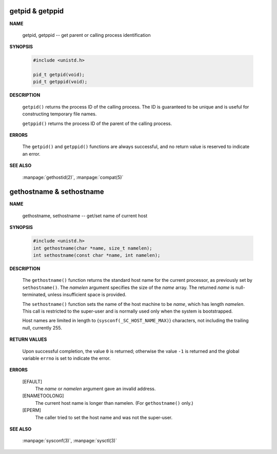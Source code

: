getpid & getppid
================

**NAME**

   getpid, getppid -- get parent or calling process identification


**SYNOPSIS**

   .. code-block:: c

      #include <unistd.h>

      pid_t getpid(void);
      pid_t getppid(void);


**DESCRIPTION**

   ``getpid()`` returns the process ID of the calling process. 
   The ID is guaranteed to be unique and is useful for
   constructing temporary file names.

   ``getppid()`` returns the process ID of the parent
   of the calling process.


**ERRORS**

   The ``getpid()`` and ``getppid()`` functions are always successful,
   and no return value is reserved to indicate an error.


**SEE ALSO**

   :manpage:`gethostid(2)`, :manpage:`compat(5)`


gethostname & sethostname
=========================

**NAME**

   gethostname, sethostname -- get/set name of current host


**SYNOPSIS**

   .. code-block:: c

      #include <unistd.h>
      int gethostname(char *name, size_t namelen);
      int sethostname(const char *name, int namelen);


**DESCRIPTION**

   The ``gethostname()`` function returns the standard host name for the current processor,
   as previously set by ``sethostname()``.  The *namelen* argument specifies the size of the
   *name* array.  The returned *name* is null-terminated, unless insufficient space is provided.

   The ``sethostname()`` function sets the name of the host machine to be *name*, which has
   length *namelen*. This call is restricted to the super-user and is normally used only
   when the system is bootstrapped.

   Host names are limited in length to {``sysconf(_SC_HOST_NAME_MAX)``} characters, not
   including the trailing null, currently 255.


**RETURN VALUES**

   Upon successful completion, the value ``0`` is returned; otherwise the value ``-1`` is
   returned and the global variable ``errno`` is set to indicate the error.

**ERRORS**

   [EFAULT]           
      The *name* or *namelen* argument gave an invalid address.

   [ENAMETOOLONG]     
      The current host name is longer than namelen.  (For ``gethostname()`` only.)

   [EPERM]            
      The caller tried to set the host name and was not the super-user.


**SEE ALSO**

   :manpage:`sysconf(3)`, :manpage:`sysctl(3)`
